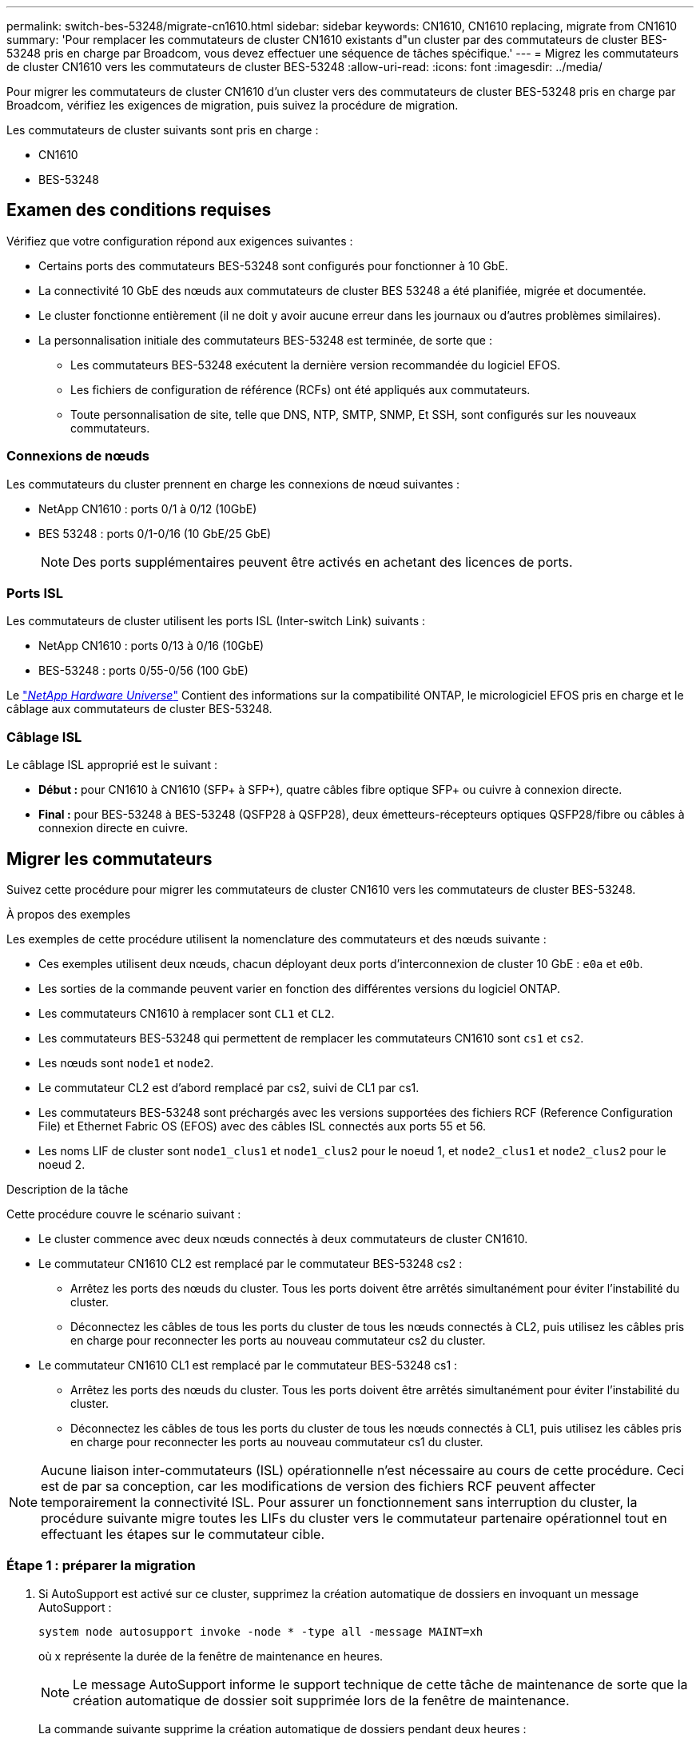 ---
permalink: switch-bes-53248/migrate-cn1610.html 
sidebar: sidebar 
keywords: CN1610, CN1610 replacing, migrate from CN1610 
summary: 'Pour remplacer les commutateurs de cluster CN1610 existants d"un cluster par des commutateurs de cluster BES-53248 pris en charge par Broadcom, vous devez effectuer une séquence de tâches spécifique.' 
---
= Migrez les commutateurs de cluster CN1610 vers les commutateurs de cluster BES-53248
:allow-uri-read: 
:icons: font
:imagesdir: ../media/


[role="lead"]
Pour migrer les commutateurs de cluster CN1610 d'un cluster vers des commutateurs de cluster BES-53248 pris en charge par Broadcom, vérifiez les exigences de migration, puis suivez la procédure de migration.

Les commutateurs de cluster suivants sont pris en charge :

* CN1610
* BES-53248




== Examen des conditions requises

Vérifiez que votre configuration répond aux exigences suivantes :

* Certains ports des commutateurs BES-53248 sont configurés pour fonctionner à 10 GbE.
* La connectivité 10 GbE des nœuds aux commutateurs de cluster BES 53248 a été planifiée, migrée et documentée.
* Le cluster fonctionne entièrement (il ne doit y avoir aucune erreur dans les journaux ou d'autres problèmes similaires).
* La personnalisation initiale des commutateurs BES-53248 est terminée, de sorte que :
+
** Les commutateurs BES-53248 exécutent la dernière version recommandée du logiciel EFOS.
** Les fichiers de configuration de référence (RCFs) ont été appliqués aux commutateurs.
** Toute personnalisation de site, telle que DNS, NTP, SMTP, SNMP, Et SSH, sont configurés sur les nouveaux commutateurs.






=== Connexions de nœuds

Les commutateurs du cluster prennent en charge les connexions de nœud suivantes :

* NetApp CN1610 : ports 0/1 à 0/12 (10GbE)
* BES 53248 : ports 0/1-0/16 (10 GbE/25 GbE)
+

NOTE: Des ports supplémentaires peuvent être activés en achetant des licences de ports.





=== Ports ISL

Les commutateurs de cluster utilisent les ports ISL (Inter-switch Link) suivants :

* NetApp CN1610 : ports 0/13 à 0/16 (10GbE)
* BES-53248 : ports 0/55-0/56 (100 GbE)


Le https://hwu.netapp.com/Home/Index["_NetApp Hardware Universe_"^] Contient des informations sur la compatibilité ONTAP, le micrologiciel EFOS pris en charge et le câblage aux commutateurs de cluster BES-53248.



=== Câblage ISL

Le câblage ISL approprié est le suivant :

* *Début :* pour CN1610 à CN1610 (SFP+ à SFP+), quatre câbles fibre optique SFP+ ou cuivre à connexion directe.
* *Final :* pour BES-53248 à BES-53248 (QSFP28 à QSFP28), deux émetteurs-récepteurs optiques QSFP28/fibre ou câbles à connexion directe en cuivre.




== Migrer les commutateurs

Suivez cette procédure pour migrer les commutateurs de cluster CN1610 vers les commutateurs de cluster BES-53248.

.À propos des exemples
Les exemples de cette procédure utilisent la nomenclature des commutateurs et des nœuds suivante :

* Ces exemples utilisent deux nœuds, chacun déployant deux ports d'interconnexion de cluster 10 GbE : `e0a` et `e0b`.
* Les sorties de la commande peuvent varier en fonction des différentes versions du logiciel ONTAP.
* Les commutateurs CN1610 à remplacer sont `CL1` et `CL2`.
* Les commutateurs BES-53248 qui permettent de remplacer les commutateurs CN1610 sont `cs1` et `cs2`.
* Les nœuds sont `node1` et `node2`.
* Le commutateur CL2 est d'abord remplacé par cs2, suivi de CL1 par cs1.
* Les commutateurs BES-53248 sont préchargés avec les versions supportées des fichiers RCF (Reference Configuration File) et Ethernet Fabric OS (EFOS) avec des câbles ISL connectés aux ports 55 et 56.
* Les noms LIF de cluster sont `node1_clus1` et `node1_clus2` pour le noeud 1, et `node2_clus1` et `node2_clus2` pour le noeud 2.


.Description de la tâche
Cette procédure couvre le scénario suivant :

* Le cluster commence avec deux nœuds connectés à deux commutateurs de cluster CN1610.
* Le commutateur CN1610 CL2 est remplacé par le commutateur BES-53248 cs2 :
+
** Arrêtez les ports des nœuds du cluster. Tous les ports doivent être arrêtés simultanément pour éviter l'instabilité du cluster.
** Déconnectez les câbles de tous les ports du cluster de tous les nœuds connectés à CL2, puis utilisez les câbles pris en charge pour reconnecter les ports au nouveau commutateur cs2 du cluster.


* Le commutateur CN1610 CL1 est remplacé par le commutateur BES-53248 cs1 :
+
** Arrêtez les ports des nœuds du cluster. Tous les ports doivent être arrêtés simultanément pour éviter l'instabilité du cluster.
** Déconnectez les câbles de tous les ports du cluster de tous les nœuds connectés à CL1, puis utilisez les câbles pris en charge pour reconnecter les ports au nouveau commutateur cs1 du cluster.





NOTE: Aucune liaison inter-commutateurs (ISL) opérationnelle n'est nécessaire au cours de cette procédure. Ceci est de par sa conception, car les modifications de version des fichiers RCF peuvent affecter temporairement la connectivité ISL. Pour assurer un fonctionnement sans interruption du cluster, la procédure suivante migre toutes les LIFs du cluster vers le commutateur partenaire opérationnel tout en effectuant les étapes sur le commutateur cible.



=== Étape 1 : préparer la migration

. Si AutoSupport est activé sur ce cluster, supprimez la création automatique de dossiers en invoquant un message AutoSupport :
+
`system node autosupport invoke -node * -type all -message MAINT=xh`

+
où x représente la durée de la fenêtre de maintenance en heures.

+

NOTE: Le message AutoSupport informe le support technique de cette tâche de maintenance de sorte que la création automatique de dossier soit supprimée lors de la fenêtre de maintenance.

+
La commande suivante supprime la création automatique de dossiers pendant deux heures :

+
[listing]
----
cluster1::*> system node autosupport invoke -node * -type all -message MAINT=2h
----
. Définissez le niveau de privilège sur avancé, en entrant *y* lorsque vous êtes invité à continuer :
+
`set -privilege advanced`

+
L'invite avancée (*>) apparaît.





=== Étape 2 : configurer les ports et le câblage

. Sur les nouveaux commutateurs, vérifiez que l'ISL est câblé et fonctionne correctement entre les commutateurs cs1 et cs2 :
+
`show port-channel`

+
.Montrer l'exemple
[%collapsible]
====
L'exemple suivant montre que les ports ISL sont *UP* sur le commutateur cs1 :

[listing, subs="+quotes"]
----
(cs1)# *show port-channel 1/1*
Local Interface................................ 1/1
Channel Name................................... Cluster-ISL
Link State..................................... Up
Admin Mode..................................... Enabled
Type........................................... Dynamic
Port channel Min-links......................... 1
Load Balance Option............................ 7
(Enhanced hashing mode)

Mbr    Device/       Port       Port
Ports  Timeout       Speed      Active
------ ------------- ---------  -------
0/55   actor/long    100G Full  True
       partner/long
0/56   actor/long    100G Full  True
       partner/long
(cs1) #
----
L'exemple suivant montre que les ports ISL sont *UP* sur le commutateur cs2 :

[listing, subs="+quotes"]
----
(cs2)# *show port-channel 1/1*
Local Interface................................ 1/1
Channel Name................................... Cluster-ISL
Link State..................................... Up
Admin Mode..................................... Enabled
Type........................................... Dynamic
Port channel Min-links......................... 1
Load Balance Option............................ 7
(Enhanced hashing mode)

Mbr    Device/       Port       Port
Ports  Timeout       Speed      Active
------ ------------- ---------  -------
0/55   actor/long    100G Full  True
       partner/long
0/56   actor/long    100G Full  True
       partner/long
----
====
. Afficher les ports de cluster sur chaque nœud connecté aux commutateurs de cluster existants :
+
`network device-discovery show -protocol cdp`

+
.Montrer l'exemple
[%collapsible]
====
L'exemple suivant montre combien d'interfaces d'interconnexion de cluster ont été configurées dans chaque nœud pour chaque commutateur d'interconnexion de cluster :

[listing, subs="+quotes"]
----
cluster1::*> *network device-discovery show -protocol cdp*
Node/       Local  Discovered
Protocol    Port   Device (LLDP: ChassisID)  Interface         Platform
----------- ------ ------------------------- ----------------  ----------------
node2      /cdp
            e0a    CL1                       0/2               CN1610
            e0b    CL2                       0/2               CN1610
node1      /cdp
            e0a    CL1                       0/1               CN1610
            e0b    CL2                       0/1               CN1610
----
====
. Détermination du statut administratif ou opérationnel pour chaque interface de cluster
+
.. Vérifiez que tous les ports du cluster sont `up` avec un `healthy` état :
+
`network port show -ipspace Cluster`

+
.Montrer l'exemple
[%collapsible]
====
[listing, subs="+quotes"]
----
cluster1::*> *network port show -ipspace Cluster*

Node: node1
                                                                       Ignore
                                                  Speed(Mbps) Health   Health
Port      IPspace      Broadcast Domain Link MTU  Admin/Oper  Status   Status
--------- ------------ ---------------- ---- ---- ----------- -------- ------
e0a       Cluster      Cluster          up   9000  auto/10000 healthy  false
e0b       Cluster      Cluster          up   9000  auto/10000 healthy  false

Node: node2
                                                                       Ignore
                                                  Speed(Mbps) Health   Health
Port      IPspace      Broadcast Domain Link MTU  Admin/Oper  Status   Status
--------- ------------ ---------------- ---- ---- ----------- -------- ------
e0a       Cluster      Cluster          up   9000  auto/10000 healthy  false
e0b       Cluster      Cluster          up   9000  auto/10000 healthy  false
----
====
.. Vérifier que toutes les interfaces de cluster (LIFs) se trouvent sur leurs ports de type home :
+
`network interface show -vserver Cluster`

+
.Montrer l'exemple
[%collapsible]
====
[listing, subs="+quotes"]
----
cluster1::*> *network interface show -vserver Cluster*

            Logical    Status     Network            Current       Current Is
Vserver     Interface  Admin/Oper Address/Mask       Node          Port    Home
----------- ---------- ---------- ------------------ ------------- ------- ----
Cluster
            node1_clus1  up/up    169.254.209.69/16  node1         e0a     true
            node1_clus2  up/up    169.254.49.125/16  node1         e0b     true
            node2_clus1  up/up    169.254.47.194/16  node2         e0a     true
            node2_clus2  up/up    169.254.19.183/16  node2         e0b     true
----
====


. Vérifiez que le cluster affiche les informations relatives aux deux commutateurs de cluster :


[role="tabbed-block"]
====
.ONTAP 9.8 et versions ultérieures
--
Depuis ONTAP 9.8, utilisez la commande : `system switch ethernet show -is-monitoring-enabled-operational true`

[listing, subs="+quotes"]
----
cluster1::*> *system switch ethernet show -is-monitoring-enabled-operational true*
Switch                        Type             Address       Model
----------------------------- ---------------- ------------- --------
CL1                           cluster-network  10.10.1.101   CN1610
     Serial Number: 01234567
      Is Monitored: true
            Reason:
  Software Version: 1.3.0.3
    Version Source: ISDP

CL2                           cluster-network  10.10.1.102   CN1610
     Serial Number: 01234568
      Is Monitored: true
            Reason:
  Software Version: 1.3.0.3
    Version Source: ISDP
cluster1::*>
----
--
.ONTAP 9.7 et versions antérieures
--
Pour ONTAP 9.7 et les versions antérieures, utilisez la commande : `system cluster-switch show -is-monitoring-enabled-operational true`

[listing, subs="+quotes"]
----
cluster1::*> *system cluster-switch show -is-monitoring-enabled-operational true*
Switch                        Type             Address       Model
----------------------------- ---------------- ------------- --------
CL1                           cluster-network  10.10.1.101   CN1610
     Serial Number: 01234567
      Is Monitored: true
            Reason:
  Software Version: 1.3.0.3
    Version Source: ISDP

CL2                           cluster-network  10.10.1.102   CN1610
     Serial Number: 01234568
      Is Monitored: true
            Reason:
  Software Version: 1.3.0.3
    Version Source: ISDP
cluster1::*>
----
--
====
. [[step5]]Désactiver la restauration automatique sur les LIFs du cluster.
+
[listing, subs="+quotes"]
----
cluster1::*> *network interface modify -vserver Cluster -lif * -auto-revert false*
----
. Sur le commutateur de cluster CL2, arrêter les ports connectés aux ports de cluster des nœuds afin de basculer les LIFs du cluster :
+
[listing, subs="+quotes"]
----
(CL2)# *configure*
(CL2)(Config)# *interface 0/1-0/16*
(CL2)(Interface 0/1-0/16)# *shutdown*
(CL2)(Interface 0/1-0/16)# *exit*
(CL2)(Config)# *exit*
(CL2)#
----
. Vérifiez que les LIFs du cluster ont basculé vers les ports hébergés sur le commutateur de cluster CL1. Cette opération peut prendre quelques secondes.
+
`network interface show -vserver Cluster`

+
.Montrer l'exemple
[%collapsible]
====
[listing, subs="+quotes"]
----
cluster1::*> *network interface show -vserver Cluster*
            Logical      Status     Network            Current       Current Is
Vserver     Interface    Admin/Oper Address/Mask       Node          Port    Home
----------- ------------ ---------- ------------------ ------------- ------- ----
Cluster
            node1_clus1  up/up      169.254.209.69/16  node1         e0a     true
            node1_clus2  up/up      169.254.49.125/16  node1         e0a     false
            node2_clus1  up/up      169.254.47.194/16  node2         e0a     true
            node2_clus2  up/up      169.254.19.183/16  node2         e0a     false
----
====
. Vérifiez que le cluster fonctionne correctement :
+
`cluster show`

+
.Montrer l'exemple
[%collapsible]
====
[listing, subs="+quotes"]
----
cluster1::*> *cluster show*
Node       Health  Eligibility   Epsilon
---------- ------- ------------- -------
node1      true    true          false
node2      true    true          false
----
====
. Déplacez tous les câbles de connexion du nœud de cluster de l'ancien commutateur CL2 vers le nouveau commutateur cs2.
. Vérifiez l'état de santé des connexions réseau déplacées vers cs2 :
+
`network port show -ipspace Cluster`

+
.Montrer l'exemple
[%collapsible]
====
[listing, subs="+quotes"]
----
cluster1::*> *network port show -ipspace Cluster*

Node: node1
                                                                       Ignore
                                                  Speed(Mbps) Health   Health
Port      IPspace      Broadcast Domain Link MTU  Admin/Oper  Status   Status
--------- ------------ ---------------- ---- ---- ----------- -------- ------
e0a       Cluster      Cluster          up   9000  auto/10000 healthy  false
e0b       Cluster      Cluster          up   9000  auto/10000 healthy  false

Node: node2
                                                                       Ignore
                                                  Speed(Mbps) Health   Health
Port      IPspace      Broadcast Domain Link MTU  Admin/Oper  Status   Status
--------- ------------ ---------------- ---- ---- ----------- -------- ------
e0a       Cluster      Cluster          up   9000  auto/10000 healthy  false
e0b       Cluster      Cluster          up   9000  auto/10000 healthy  false
----
====
+
Tous les ports du cluster déplacés doivent être de `up`.

. Vérifier les informations de voisins sur les ports du cluster :
+
`network device-discovery show -protocol cdp`

+
.Montrer l'exemple
[%collapsible]
====
[listing, subs="+quotes"]
----
cluster1::*> *network device-discovery show -protocol cdp*
Node/       Local  Discovered
Protocol    Port   Device (LLDP: ChassisID)  Interface         Platform
----------- ------ ------------------------- ----------------  ----------------
node2      /cdp
            e0a    CL1                       0/2               CN1610
            e0b    cs2                       0/2               BES-53248
node1      /cdp
            e0a    CL1                       0/1               CN1610
            e0b    cs2                       0/1               BES-53248
----
====
. Vérifiez que les connexions du port du commutateur sont correctes du point de vue du commutateur cs2 :
+
[listing, subs="+quotes"]
----
cs2# *show port all*
cs2# *show isdp neighbors*
----
. Sur le commutateur de cluster CL1, arrêter les ports connectés aux ports de cluster des nœuds afin de basculer les LIFs du cluster :
+
[listing, subs="+quotes"]
----
(CL1)# *configure*
(CL1)(Config)# *interface 0/1-0/16*
(CL1)(Interface 0/1-0/16)# *shutdown*
(CL1)(Interface 0/13-0/16)# *exit*
(CL1)(Config)# *exit*
(CL1)#
----
+
Toutes les LIFs du cluster basculent sur le commutateur cs2.

. Vérifiez que les LIFs du cluster ont basculé vers les ports hébergés sur le commutateur cs2. Cette opération peut prendre quelques secondes :
+
`network interface show -vserver Cluster`

+
.Montrer l'exemple
[%collapsible]
====
[listing, subs="+quotes"]
----
cluster1::*> *network interface show -vserver Cluster*
            Logical      Status     Network            Current       Current Is
Vserver     Interface    Admin/Oper Address/Mask       Node          Port    Home
----------- ------------ ---------- ------------------ ------------- ------- ----
Cluster
            node1_clus1  up/up      169.254.209.69/16  node1         e0b     false
            node1_clus2  up/up      169.254.49.125/16  node1         e0b     true
            node2_clus1  up/up      169.254.47.194/16  node2         e0b     false
            node2_clus2  up/up      169.254.19.183/16  node2         e0b     true
----
====
. Vérifiez que le cluster fonctionne correctement :
+
`cluster show`

+
.Montrer l'exemple
[%collapsible]
====
[listing, subs="+quotes"]
----
cluster1::*> *cluster show*
Node       Health  Eligibility   Epsilon
---------- ------- ------------- -------
node1      true    true          false
node2      true    true          false
----
====
. Déplacez les câbles de connexion du nœud de cluster de CL1 vers le nouveau commutateur cs1.
. Vérifiez l'état de santé des connexions réseau déplacées vers cs1 :
+
`network port show -ipspace Cluster`

+
.Montrer l'exemple
[%collapsible]
====
[listing, subs="+quotes"]
----
cluster1::*> *network port show -ipspace Cluster*

Node: node1
                                                                       Ignore
                                                  Speed(Mbps) Health   Health
Port      IPspace      Broadcast Domain Link MTU  Admin/Oper  Status   Status
--------- ------------ ---------------- ---- ---- ----------- -------- ------
e0a       Cluster      Cluster          up   9000  auto/10000 healthy  false
e0b       Cluster      Cluster          up   9000  auto/10000 healthy  false

Node: node2
                                                                       Ignore
                                                  Speed(Mbps) Health   Health
Port      IPspace      Broadcast Domain Link MTU  Admin/Oper  Status   Status
--------- ------------ ---------------- ---- ---- ----------- -------- ------
e0a       Cluster      Cluster          up   9000  auto/10000 healthy  false
e0b       Cluster      Cluster          up   9000  auto/10000 healthy  false
----
====
+
Tous les ports du cluster déplacés doivent être de `up`.

. Vérifier les informations de voisins sur les ports du cluster :
+
`network device-discovery show`

+
.Montrer l'exemple
[%collapsible]
====
[listing, subs="+quotes"]
----
cluster1::*> *network device-discovery show -protocol cdp*
Node/       Local  Discovered
Protocol    Port   Device (LLDP: ChassisID)  Interface         Platform
----------- ------ ------------------------- ----------------  ----------------
node1      /cdp
            e0a    cs1                       0/1               BES-53248
            e0b    cs2                       0/1               BES-53248
node2      /cdp
            e0a    cs1                       0/2               BES-53248
            e0b    cs2                       0/2               BES-53248
----
====
. Vérifiez que les connexions du port du commutateur sont correctes du point de vue du commutateur cs1 :
+
[listing, subs="+quotes"]
----
cs1# *show port all*
cs1# *show isdp neighbors*
----
. Vérifier que l'ISL entre cs1 et cs2 est toujours opérationnel :
+
`show port-channel`

+
.Montrer l'exemple
[%collapsible]
====
L'exemple suivant montre que les ports ISL sont *UP* sur le commutateur cs1 :

[listing, subs="+quotes"]
----
(cs1)# *show port-channel 1/1*
Local Interface................................ 1/1
Channel Name................................... Cluster-ISL
Link State..................................... Up
Admin Mode..................................... Enabled
Type........................................... Dynamic
Port channel Min-links......................... 1
Load Balance Option............................ 7
(Enhanced hashing mode)

Mbr    Device/       Port       Port
Ports  Timeout       Speed      Active
------ ------------- ---------  -------
0/55   actor/long    100G Full  True
       partner/long
0/56   actor/long    100G Full  True
       partner/long
(cs1) #
----
L'exemple suivant montre que les ports ISL sont *UP* sur le commutateur cs2 :

[listing, subs="+quotes"]
----
(cs2)# *show port-channel 1/1*
Local Interface................................ 1/1
Channel Name................................... Cluster-ISL
Link State..................................... Up
Admin Mode..................................... Enabled
Type........................................... Dynamic
Port channel Min-links......................... 1
Load Balance Option............................ 7
(Enhanced hashing mode)

Mbr    Device/       Port       Port
Ports  Timeout       Speed      Active
------ ------------- ---------  -------
0/55   actor/long    100G Full  True
       partner/long
0/56   actor/long    100G Full  True
       partner/long
----
====
. Supprimer les commutateurs CN1610 remplacés de la table des commutateurs du cluster, s'ils ne sont pas automatiquement supprimés :


[role="tabbed-block"]
====
.ONTAP 9.8 et versions ultérieures
--
Depuis ONTAP 9.8, utilisez la commande : `system switch ethernet delete -device _device-name_`

[listing]
----
cluster::*> system switch ethernet delete -device CL1
cluster::*> system switch ethernet delete -device CL2
----
--
.ONTAP 9.7 et versions antérieures
--
Pour ONTAP 9.7 et les versions antérieures, utilisez la commande : `system cluster-switch delete -device _device-name_`

[listing]
----
cluster::*> system cluster-switch delete -device CL1
cluster::*> system cluster-switch delete -device CL2
----
--
====


=== Étape 3 : vérifier la configuration

. Activez la fonction de revert automatique sur les LIFs du cluster.
+
[listing, subs="+quotes"]
----
cluster1::*> *network interface modify -vserver Cluster -lif * -auto-revert true*
----
. Vérifier que les LIFs du cluster sont rétablies sur leurs ports de base (cette opération peut prendre une minute) :
+
`network interface show -vserver Cluster`

+
Si les LIF de cluster n'ont pas été rétablies sur leur port de départ, elles peuvent être revert manuellement :

+
`network interface revert -vserver Cluster -lif *`

. Vérifiez que le cluster fonctionne correctement :
+
`cluster show`

. Exécutez une commande ping sur les interfaces de cluster distantes pour vérifier la connectivité :
+
`cluster ping-cluster -node <name>`

+
.Montrer l'exemple
[%collapsible]
====
[listing, subs="+quotes"]
----
cluster1::*> *cluster ping-cluster -node node2*
Host is node2
Getting addresses from network interface table...
Cluster node1_clus1 169.254.209.69  node1     e0a
Cluster node1_clus2 169.254.49.125  node1     e0b
Cluster node2_clus1 169.254.47.194  node2     e0a
Cluster node2_clus2 169.254.19.183  node2     e0b
Local = 169.254.47.194 169.254.19.183
Remote = 169.254.209.69 169.254.49.125
Cluster Vserver Id = 4294967293
Ping status:

Basic connectivity succeeds on 4 path(s)
Basic connectivity fails on 0 path(s)
................
Detected 9000 byte MTU on 4 path(s):
    Local 169.254.47.194 to Remote 169.254.209.69
    Local 169.254.47.194 to Remote 169.254.49.125
    Local 169.254.19.183 to Remote 169.254.209.69
    Local 169.254.19.183 to Remote 169.254.49.125
Larger than PMTU communication succeeds on 4 path(s)
RPC status:
2 paths up, 0 paths down (tcp check)
2 paths up, 0 paths down (udp check)
----
====
. Pour configurer la collecte des journaux, exécutez la commande suivante pour chaque commutateur. Vous êtes invité à entrer le nom du commutateur, le nom d'utilisateur et le mot de passe pour la collecte des journaux.
+
`system switch ethernet log setup-password`

+
.Montrer l'exemple
[%collapsible]
====
[listing, subs="+quotes"]
----
cluster1::*> *system switch ethernet log setup-password*
Enter the switch name: *<return>*
The switch name entered is not recognized.
Choose from the following list:
*cs1*
*cs2*

cluster1::*> *system switch ethernet log setup-password*

Enter the switch name: *cs1*
Would you like to specify a user other than admin for log collection? {y|n}: *n*

Enter the password: *<enter switch password>*
Enter the password again: *<enter switch password>*

cluster1::*> *system switch ethernet log setup-password*

Enter the switch name: *cs2*
Would you like to specify a user other than admin for log collection? {y|n}: *n*

Enter the password: *<enter switch password>*
Enter the password again: *<enter switch password>*
----
====
. Pour démarrer la collecte des journaux, exécutez la commande suivante, en remplaçant le PÉRIPHÉRIQUE par le commutateur utilisé dans la commande précédente. Ceci lance les deux types de collecte de journaux : les journaux détaillés *support* et une collecte horaire de données *périodiques*.
+
`system switch ethernet log modify -device _<switch-name>_ -log-request true`

+
.Montrer l'exemple
[%collapsible]
====
[listing, subs="+quotes"]
----
cluster1::*> *system switch ethernet log modify -device cs1 -log-request true*

Do you want to modify the cluster switch log collection configuration?
{y|n}: [n] *y*

Enabling cluster switch log collection.

cluster1::*> *system switch ethernet log modify -device cs2 -log-request true*

Do you want to modify the cluster switch log collection configuration?
{y|n}: [n] *y*

Enabling cluster switch log collection.
----
====
+
Attendez 10 minutes, puis vérifiez que la collecte des journaux se termine :

+
`system switch ethernet log show`

+

CAUTION: Si l'une de ces commandes renvoie une erreur ou si la collecte des journaux ne se termine pas, contactez le support NetApp.

. Si vous avez supprimé la création automatique de cas, réactivez-la en appelant un message AutoSupport :
+
`system node autosupport invoke -node * -type all -message MAINT=END`

+
[listing, subs="+quotes"]
----
cluster::*> system node autosupport invoke -node * -type all -message MAINT=END
----

